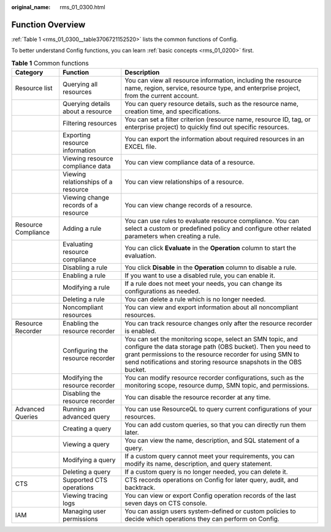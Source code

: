 :original_name: rms_01_0300.html

.. _rms_01_0300:

Function Overview
=================

:ref:`Table 1 <rms_01_0300__table3706721152520>` lists the common functions of Config.

To better understand Config functions, you can learn :ref:`basic concepts <rms_01_0200>` first.

.. _rms_01_0300__table3706721152520:

.. table:: **Table 1** Common functions

   +---------------------+--------------------------------------+------------------------------------------------------------------------------------------------------------------------------------------------------------------------------------------------------------------------------------------------------------+
   | Category            | Function                             | Description                                                                                                                                                                                                                                                |
   +=====================+======================================+============================================================================================================================================================================================================================================================+
   | Resource list       | Querying all resources               | You can view all resource information, including the resource name, region, service, resource type, and enterprise project, from the current account.                                                                                                      |
   +---------------------+--------------------------------------+------------------------------------------------------------------------------------------------------------------------------------------------------------------------------------------------------------------------------------------------------------+
   |                     | Querying details about a resource    | You can query resource details, such as the resource name, creation time, and specifications.                                                                                                                                                              |
   +---------------------+--------------------------------------+------------------------------------------------------------------------------------------------------------------------------------------------------------------------------------------------------------------------------------------------------------+
   |                     | Filtering resources                  | You can set a filter criterion (resource name, resource ID, tag, or enterprise project) to quickly find out specific resources.                                                                                                                            |
   +---------------------+--------------------------------------+------------------------------------------------------------------------------------------------------------------------------------------------------------------------------------------------------------------------------------------------------------+
   |                     | Exporting resource information       | You can export the information about required resources in an EXCEL file.                                                                                                                                                                                  |
   +---------------------+--------------------------------------+------------------------------------------------------------------------------------------------------------------------------------------------------------------------------------------------------------------------------------------------------------+
   |                     | Viewing resource compliance data     | You can view compliance data of a resource.                                                                                                                                                                                                                |
   +---------------------+--------------------------------------+------------------------------------------------------------------------------------------------------------------------------------------------------------------------------------------------------------------------------------------------------------+
   |                     | Viewing relationships of a resource  | You can view relationships of a resource.                                                                                                                                                                                                                  |
   +---------------------+--------------------------------------+------------------------------------------------------------------------------------------------------------------------------------------------------------------------------------------------------------------------------------------------------------+
   |                     | Viewing change records of a resource | You can view change records of a resource.                                                                                                                                                                                                                 |
   +---------------------+--------------------------------------+------------------------------------------------------------------------------------------------------------------------------------------------------------------------------------------------------------------------------------------------------------+
   | Resource Compliance | Adding a rule                        | You can use rules to evaluate resource compliance. You can select a custom or predefined policy and configure other related parameters when creating a rule.                                                                                               |
   +---------------------+--------------------------------------+------------------------------------------------------------------------------------------------------------------------------------------------------------------------------------------------------------------------------------------------------------+
   |                     | Evaluating resource compliance       | You can click **Evaluate** in the **Operation** column to start the evaluation.                                                                                                                                                                            |
   +---------------------+--------------------------------------+------------------------------------------------------------------------------------------------------------------------------------------------------------------------------------------------------------------------------------------------------------+
   |                     | Disabling a rule                     | You click **Disable** in the **Operation** column to disable a rule.                                                                                                                                                                                       |
   +---------------------+--------------------------------------+------------------------------------------------------------------------------------------------------------------------------------------------------------------------------------------------------------------------------------------------------------+
   |                     | Enabling a rule                      | If you want to use a disabled rule, you can enable it.                                                                                                                                                                                                     |
   +---------------------+--------------------------------------+------------------------------------------------------------------------------------------------------------------------------------------------------------------------------------------------------------------------------------------------------------+
   |                     | Modifying a rule                     | If a rule does not meet your needs, you can change its configurations as needed.                                                                                                                                                                           |
   +---------------------+--------------------------------------+------------------------------------------------------------------------------------------------------------------------------------------------------------------------------------------------------------------------------------------------------------+
   |                     | Deleting a rule                      | You can delete a rule which is no longer needed.                                                                                                                                                                                                           |
   +---------------------+--------------------------------------+------------------------------------------------------------------------------------------------------------------------------------------------------------------------------------------------------------------------------------------------------------+
   |                     | Noncompliant resources               | You can view and export information about all noncompliant resources.                                                                                                                                                                                      |
   +---------------------+--------------------------------------+------------------------------------------------------------------------------------------------------------------------------------------------------------------------------------------------------------------------------------------------------------+
   |                     |                                      |                                                                                                                                                                                                                                                            |
   +---------------------+--------------------------------------+------------------------------------------------------------------------------------------------------------------------------------------------------------------------------------------------------------------------------------------------------------+
   | Resource Recorder   | Enabling the resource recorder       | You can track resource changes only after the resource recorder is enabled.                                                                                                                                                                                |
   +---------------------+--------------------------------------+------------------------------------------------------------------------------------------------------------------------------------------------------------------------------------------------------------------------------------------------------------+
   |                     | Configuring the resource recorder    | You can set the monitoring scope, select an SMN topic, and configure the data storage path (OBS bucket). Then you need to grant permissions to the resource recorder for using SMN to send notifications and storing resource snapshots in the OBS bucket. |
   +---------------------+--------------------------------------+------------------------------------------------------------------------------------------------------------------------------------------------------------------------------------------------------------------------------------------------------------+
   |                     | Modifying the resource recorder      | You can modify resource recorder configurations, such as the monitoring scope, resource dump, SMN topic, and permissions.                                                                                                                                  |
   +---------------------+--------------------------------------+------------------------------------------------------------------------------------------------------------------------------------------------------------------------------------------------------------------------------------------------------------+
   |                     | Disabling the resource recorder      | You can disable the resource recorder at any time.                                                                                                                                                                                                         |
   +---------------------+--------------------------------------+------------------------------------------------------------------------------------------------------------------------------------------------------------------------------------------------------------------------------------------------------------+
   | Advanced Queries    | Running an advanced query            | You can use ResourceQL to query current configurations of your resources.                                                                                                                                                                                  |
   +---------------------+--------------------------------------+------------------------------------------------------------------------------------------------------------------------------------------------------------------------------------------------------------------------------------------------------------+
   |                     | Creating a query                     | You can add custom queries, so that you can directly run them later.                                                                                                                                                                                       |
   +---------------------+--------------------------------------+------------------------------------------------------------------------------------------------------------------------------------------------------------------------------------------------------------------------------------------------------------+
   |                     | Viewing a query                      | You can view the name, description, and SQL statement of a query.                                                                                                                                                                                          |
   +---------------------+--------------------------------------+------------------------------------------------------------------------------------------------------------------------------------------------------------------------------------------------------------------------------------------------------------+
   |                     | Modifying a query                    | If a custom query cannot meet your requirements, you can modify its name, description, and query statement.                                                                                                                                                |
   +---------------------+--------------------------------------+------------------------------------------------------------------------------------------------------------------------------------------------------------------------------------------------------------------------------------------------------------+
   |                     | Deleting a query                     | If a custom query is no longer needed, you can delete it.                                                                                                                                                                                                  |
   +---------------------+--------------------------------------+------------------------------------------------------------------------------------------------------------------------------------------------------------------------------------------------------------------------------------------------------------+
   | CTS                 | Supported CTS operations             | CTS records operations on Config for later query, audit, and backtrack.                                                                                                                                                                                    |
   +---------------------+--------------------------------------+------------------------------------------------------------------------------------------------------------------------------------------------------------------------------------------------------------------------------------------------------------+
   |                     | Viewing tracing logs                 | You can view or export Config operation records of the last seven days on CTS console.                                                                                                                                                                     |
   +---------------------+--------------------------------------+------------------------------------------------------------------------------------------------------------------------------------------------------------------------------------------------------------------------------------------------------------+
   | IAM                 | Managing user permissions            | You can assign users system-defined or custom policies to decide which operations they can perform on Config.                                                                                                                                              |
   +---------------------+--------------------------------------+------------------------------------------------------------------------------------------------------------------------------------------------------------------------------------------------------------------------------------------------------------+
